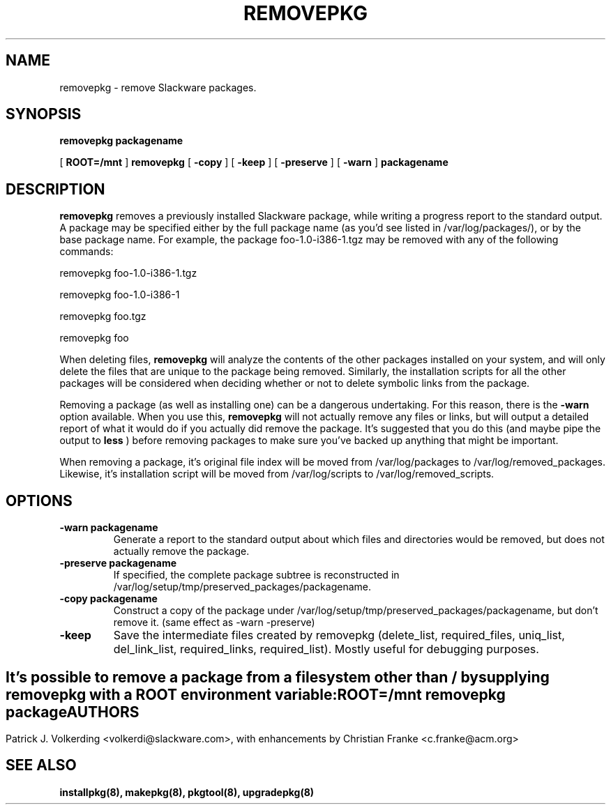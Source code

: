 .\" -*- nroff -*-
.ds g \" empty
.ds G \" empty
.\" Like TP, but if specified indent is more than half
.\" the current line-length - indent, use the default indent.
.de Tp
.ie \\n(.$=0:((0\\$1)*2u>(\\n(.lu-\\n(.iu)) .TP
.el .TP "\\$1"
..
.TH REMOVEPKG 8 "23 Nov 2001" "Slackware Version 8.1.0"
.SH NAME
removepkg \- remove Slackware packages.
.SH SYNOPSIS
.B removepkg
.BI packagename
.LP
[
.B ROOT=/mnt
]
.B removepkg
[
.B \-copy
]
[
.B \-keep
]
[
.B \-preserve
]
[
.B \-warn
]
.BI packagename
.SH DESCRIPTION
.B removepkg
removes a previously installed Slackware package, while writing a progress
report to the standard output.  A package may be specified either by the
full package name (as you'd see listed in /var/log/packages/), or by the
base package name.  For example, the package foo-1.0-i386-1.tgz may be removed
with any of the following commands:

removepkg foo-1.0-i386-1.tgz

removepkg foo-1.0-i386-1

removepkg foo.tgz

removepkg foo

When deleting files,
.B removepkg
will analyze the contents of the other packages installed on your system, and
will only delete the files that are unique to the package being removed. 
Similarly, the installation scripts for all the other packages will be 
considered when deciding whether or not to delete symbolic links from the
package.
.LP
Removing a package (as well as installing one) can be a dangerous undertaking.
For this reason, there is the
.B \-warn
option available. When you use this,
.B removepkg
will not actually remove any files or links, but will output a detailed report
of what it would do if you actually did remove the package. It's suggested that
you do this (and maybe pipe the output to 
.B less
) before removing packages to make sure you've backed up anything that might
be important.
.LP
When removing a package, it's original file index will be moved from 
/var/log/packages to /var/log/removed_packages. Likewise, it's installation
script will be moved from /var/log/scripts to /var/log/removed_scripts.
.SH OPTIONS
.TP
.B \-warn packagename
Generate a report to the standard output about which files and directories
would be removed, but does not actually remove the package.
.TP
.B \-preserve packagename
If specified, the complete package subtree is reconstructed in 
/var/log/setup/tmp/preserved_packages/packagename.
.TP
.B \-copy packagename
Construct a copy of the package under /var/log/setup/tmp/preserved_packages/packagename,
but don't remove it.  (same effect as \-warn \-preserve)
.TP
.B \-keep
Save the intermediate files created by removepkg (delete_list, 
required_files, uniq_list, del_link_list, required_links, 
required_list).  Mostly useful for debugging purposes.
.SH " "
It's possible to remove a package from a filesystem
other than / by supplying
.B removepkg
with a
.B ROOT
environment variable:
.TP
.B ROOT=/mnt removepkg package

.SH AUTHORS
Patrick J. Volkerding <volkerdi@slackware.com>,
with enhancements by Christian Franke <c.franke@acm.org>
.SH "SEE ALSO"
.BR installpkg(8),
.BR makepkg(8),
.BR pkgtool(8), 
.BR upgradepkg(8)
